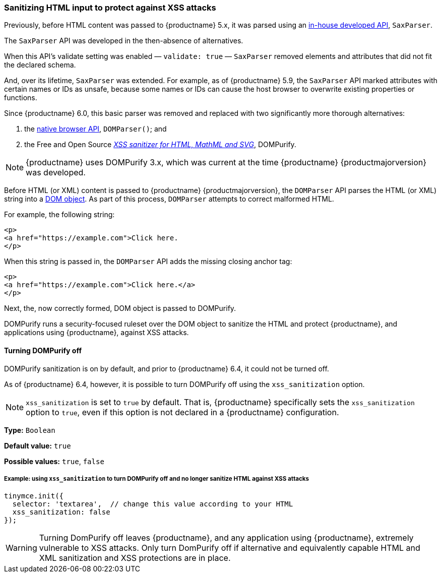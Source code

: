 [[sanitizing-html-input-to-protect-against-xss-attacks]]
=== Sanitizing HTML input to protect against XSS attacks

Previously, before HTML content was passed to {productname} 5.x, it was parsed using an https://github.com/tinymce/tinymce/blob/release/5.10/modules/tinymce/src/core/main/ts/api/html/SaxParser.ts[in-house developed API], `SaxParser`.

The `SaxParser` API was developed in the then-absence of alternatives.

When this API's validate setting was enabled — `validate: true` — `SaxParser` removed elements and attributes that did not fit the declared schema.

And, over its lifetime, `SaxParser` was extended. For example, as of {productname} 5.9, the `SaxParser` API marked attributes with certain names or IDs as unsafe, because some names or IDs can cause the host browser to overwrite existing properties or functions.

Since {productname} 6.0, this basic parser was removed and replaced with two significantly more thorough alternatives:

. the https://developer.mozilla.org/en-US/docs/Web/API/DOMParser[native browser API], `DOMParser()`; and
. the Free and Open Source _https://github.com/cure53/DOMPurify[XSS sanitizer for HTML, MathML and SVG]_, DOMPurify.

NOTE: {productname} uses DOMPurify 3.x, which was current at the time {productname} {productmajorversion} was developed.

Before HTML (or XML) content is passed to {productname} {productmajorversion}, the `DOMParser` API parses the HTML (or XML) string into a https://developer.mozilla.org/en-US/docs/Web/API/Document_Object_Model[DOM object]. As part of this process, `DOMParser` attempts to correct malformed HTML.

For example, the following string:

[source,html]
----
<p>
<a href="https://example.com">Click here.
</p>
----

When this string is passed in, the `DOMParser` API adds the missing closing anchor tag:

[source,html]
----
<p>
<a href="https://example.com">Click here.</a>
</p>
----

Next, the, now correctly formed, DOM object is passed to DOMPurify.

DOMPurify runs a security-focused ruleset over the DOM object to sanitize the HTML and protect {productname}, and applications using {productname}, against XSS attacks.

==== Turning DOMPurify off

DOMPurify sanitization is on by default, and prior to {productname} 6.4, it could not be turned off.

As of {productname} 6.4, however, it is possible to turn DOMPurify off using the `xss_sanitization` option.

NOTE: `xss_sanitization` is set to `true` by default. That is, {productname} specifically sets the `xss_sanitization` option to `true`, even if this option is not declared in a {productname} configuration.

*Type:* `+Boolean+`

*Default value:* `+true+`

*Possible values:* `+true+`, `+false+`

===== Example: using `+xss_sanitization+` to turn DOMPurify off and no longer sanitize HTML against XSS attacks

[source,js]
----
tinymce.init({
  selector: 'textarea',  // change this value according to your HTML
  xss_sanitization: false
});
----

WARNING: Turning DomPurify off leaves {productname}, and any application using {productname}, extremely vulnerable to XSS attacks. Only turn DomPurify off if alternative and equivalently capable HTML and XML sanitization and XSS protections are in place.
